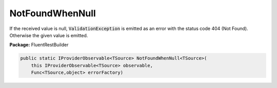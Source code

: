 ﻿NotFoundWhenNull
---------------------------------------------------------------------------


If the received value is null, :code:`ValidationException`
is emitted as an error with the status code 404 (Not Found).
Otherwise the given value is emitted.

**Package:** FluentRestBuilder

.. sourcecode:: csharp

    public static IProviderObservable<TSource> NotFoundWhenNull<TSource>(
        this IProviderObservable<TSource> observable,
        Func<TSource,object> errorFactory)


